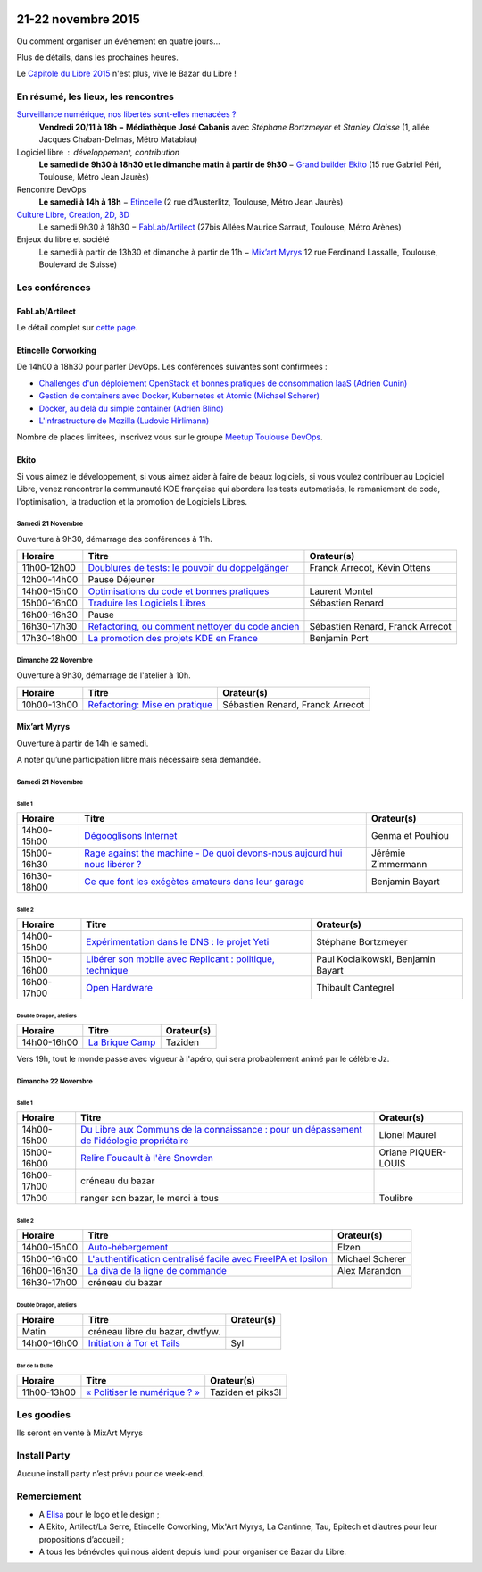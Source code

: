.. Utilisation : rst2html --stylesheet=main.css --title="Bazar du Libre" index.rst > index.html

.. Bazar du Libre

.. image:: bazar-du-libre.png

.. Source http://yemanjalisa.fr/bazar-du-libre/index.html

21-22 novembre 2015
====================

Ou comment organiser un événement en quatre jours…

Plus de détails, dans les prochaines heures.

Le `Capitole du Libre 2015 <http://2015.capitoledulibre.org>`_ n'est plus, vive le Bazar du Libre !

En résumé, les lieux, les rencontres
---------------------------------------

`Surveillance numérique, nos libertés sont-elles menacées ? <http://www.bibliotheque.toulouse.fr/viewPageEvent.html?page=surveillance_num>`_
  **Vendredi 20/11 à 18h − Médiathèque José Cabanis**
  avec *Stéphane Bortzmeyer* et *Stanley Claisse* (1, allée Jacques Chaban-Delmas, Métro Matabiau)

Logiciel libre : développement, contribution
  **Le samedi de 9h30 à 18h30 et le dimanche matin à partir de 9h30** − `Grand builder Ekito <http://www.ekito.fr/>`_ (15 rue Gabriel Péri, Toulouse, Métro Jean Jaurès)

Rencontre DevOps
  **Le samedi à 14h à 18h** − `Etincelle <http://www.coworking-toulouse.com/le-lieu/>`_ (2 rue d’Austerlitz, Toulouse, Métro Jean Jaurès)

`Culture Libre, Creation, 2D, 3D <http://bazardulibre.org/culture-crea-2d-3d-libre.html>`_
   Le samedi 9h30 à 18h30 − `FabLab/Artilect <http://www.artilect.fr/contact/>`_ (27bis Allées Maurice Sarraut, Toulouse, Métro Arènes)

Enjeux du libre et société
  Le samedi à partir de 13h30 et dimanche à partir de 11h − `Mix’art Myrys <http://mixart-myrys.org/le-lieu/>`_ 12 rue Ferdinand Lassalle, Toulouse, Boulevard de Suisse)


.. raw:: html
  :file: lieux.html

Les conférences
----------------


FabLab/Artilect
+++++++++++++++

Le détail complet sur `cette page </culture-crea-2d-3d-libre.html>`_.

Etincelle Corworking
++++++++++++++++++++++++

De 14h00 à 18h30 pour parler DevOps. Les conférences suivantes sont confirmées :

- `Challenges d'un déploiement OpenStack et bonnes pratiques de consommation IaaS (Adrien Cunin) <https://2015.capitoledulibre.org/programme/presentation/38/>`_
- `Gestion de containers avec Docker, Kubernetes et Atomic (Michael Scherer) <https://2015.capitoledulibre.org/programme/presentation/41/>`_
- `Docker, au delà du simple container (Adrien Blind) <https://2015.capitoledulibre.org/programme/presentation/120/>`_
- `L'infrastructure de Mozilla (Ludovic Hirlimann) <https://2015.capitoledulibre.org/programme/presentation/40/>`_

Nombre de places limitées, inscrivez vous sur le groupe `Meetup Toulouse DevOps <http://www.meetup.com/fr/Toulouse-DevOps/events/226700021/>`_.

Ekito
+++++++++++++++

Si vous aimez le développement, si vous aimez aider à faire de beaux logiciels, si vous voulez contribuer au Logiciel Libre,
venez rencontrer la communauté KDE française qui abordera les tests automatisés, le remaniement de code, l'optimisation,
la traduction et la promotion de Logiciels Libres. 

Samedi 21 Novembre
******************

Ouverture à 9h30, démarrage des conférences à 11h.

=========== ================================================================================================================ ================================
Horaire     Titre                                                                                                            Orateur(s)
=========== ================================================================================================================ ================================
11h00-12h00 `Doublures de tests: le pouvoir du doppelgänger <https://2015.capitoledulibre.org/programme/presentation/99/>`_  Franck Arrecot, Kévin Ottens
12h00-14h00 Pause Déjeuner
14h00-15h00 `Optimisations du code et bonnes pratiques <https://2015.capitoledulibre.org/programme/presentation/101/>`_      Laurent Montel
15h00-16h00 `Traduire les Logiciels Libres <https://2015.capitoledulibre.org/programme/presentation/90/>`_                   Sébastien Renard
16h00-16h30 Pause
16h30-17h30 `Refactoring, ou comment nettoyer du code ancien <https://2015.capitoledulibre.org/programme/presentation/88/>`_ Sébastien Renard, Franck Arrecot
17h30-18h00 `La promotion des projets KDE en France <https://2015.capitoledulibre.org/programme/presentation/113/>`_         Benjamin Port
=========== ================================================================================================================ ================================

Dimanche 22 Novembre
********************

Ouverture à 9h30, démarrage de l'atelier à 10h.

=========== ============================================================================================== ================================
Horaire     Titre                                                                                          Orateur(s)
=========== ============================================================================================== ================================
10h00-13h00 `Refactoring: Mise en pratique <https://2015.capitoledulibre.org/programme/presentation/89/>`_ Sébastien Renard, Franck Arrecot
=========== ============================================================================================== ================================

Mix’art Myrys
+++++++++++++

Ouverture à partir de 14h le samedi.

A noter qu’une participation libre mais nécessaire sera demandée.

Samedi 21 Novembre
******************

Salle 1
~~~~~~~

=========== ===========================================================================================================================================  ==================
Horaire     Titre                                                                                          												                       Orateur(s)
=========== ===========================================================================================================================================  ==================
14h00-15h00 `Dégooglisons Internet <https://2015.capitoledulibre.org/programme/presentation/23/>`_         												                       Genma et Pouhiou
15h00-16h30 `Rage against the machine - De quoi devons-nous aujourd'hui nous libérer ? <https://2015.capitoledulibre.org/programme/presentation/114/>`_	 Jérémie Zimmermann
16h30-18h00 `Ce que font les exégètes amateurs dans leur garage <https://2015.capitoledulibre.org/programme/presentation/8/>`_ 							             Benjamin Bayart
=========== ===========================================================================================================================================  ==================

Salle 2
~~~~~~~

=========== ==========================================================================================================================  ===================================
Horaire     Titre                                                                                                                       Orateur(s) 
=========== ==========================================================================================================================  ===================================
14h00-15h00 `Expérimentation dans le DNS : le projet Yeti <https://2015.capitoledulibre.org/programme/presentation/71/>`_               Stéphane Bortzmeyer
15h00-16h00 `Libérer son mobile avec Replicant : politique, technique <https://2015.capitoledulibre.org/programme/presentation/14/>`_   Paul Kocialkowski, Benjamin Bayart
16h00-17h00 `Open Hardware <https://2015.capitoledulibre.org/programme/presentation/47/>`_                                              Thibault Cantegrel
=========== ==========================================================================================================================  ===================================

Double Dragon, ateliers
~~~~~~~~~~~~~~~~~~~~~~~

=========== ============================================================================================== ==================================
Horaire     Titre                                                                                          Orateur(s)
=========== ============================================================================================== ==================================
14h00-16h00 `La Brique Camp <https://2015.capitoledulibre.org/programme/presentation/97/>`_                Taziden
=========== ============================================================================================== ==================================

Vers 19h, tout le monde passe avec vigueur à l'apéro, qui sera probablement animé par le célèbre Jz.

Dimanche 22 Novembre
********************

Salle 1
~~~~~~~

=========== ==========================================================================================================================================================  ===================
Horaire     Titre                                                                                                                                                       Orateur(s)
=========== ==========================================================================================================================================================  ===================
14h00-15h00 `Du Libre aux Communs de la connaissance : pour un dépassement de l'idéologie propriétaire <https://2015.capitoledulibre.org/programme/presentation/10/>`_  Lionel Maurel
15h00-16h00 `Relire Foucault à l'ère Snowden <https://2015.capitoledulibre.org/programme/presentation/21/>`_                                                            Oriane PIQUER-LOUIS
16h00-17h00 créneau du bazar
17h00       ranger son bazar, le merci à tous                                                                                                                           Toulibre
=========== ==========================================================================================================================================================  ===================

Salle 2
~~~~~~~

=========== ================================================================================================================================  ================
Horaire     Titre                                                                                                                             Orateur(s)
=========== ================================================================================================================================  ================
14h00-15h00 `Auto-hébergement <https://2015.capitoledulibre.org/programme/presentation/95/>`_                                                 Elzen
15h00-16h00 `L'authentification centralisé facile avec FreeIPA et Ipsilon <https://2015.capitoledulibre.org/programme/presentation/119/>`_    Michael Scherer
16h00-16h30 `La diva de la ligne de commande <https://2015.capitoledulibre.org/programme/presentation/78/>`_                                  Alex Marandon
16h30-17h00 créneau du bazar                                                                               
=========== ================================================================================================================================  ================

Double Dragon, ateliers
~~~~~~~~~~~~~~~~~~~~~~~

=========== ============================================================================================== ==================================
Horaire     Titre                                                                                          Orateur(s)
=========== ============================================================================================== ==================================
Matin       créneau libre du bazar, dwtfyw.
14h00-16h00 `Initiation à Tor et Tails <https://2015.capitoledulibre.org/programme/presentation/117/>`_    Syl
=========== ============================================================================================== ==================================

Bar de la Bulle
~~~~~~~~~~~~~~~

=========== ============================================================================================== ==================================
Horaire     Titre                                                                                          Orateur(s)
=========== ============================================================================================== ==================================
11h00-13h00 `« Politiser le numérique ? » <https://2015.capitoledulibre.org/programme/presentation/116/>`_ Taziden et piks3l
=========== ============================================================================================== ==================================


Les goodies
------------

Ils seront en vente à MixArt Myrys

Install Party
-------------

Aucune install party n’est prévu pour ce week-end.

Remerciement
------------

* A `Elisa <http://yemanjalisa.fr/>`_ pour le logo et le design ;
* A Ekito, Artilect/La Serre, Etincelle Coworking, Mix'Art Myrys, La Cantinne, Tau, Epitech et d’autres pour leur propositions d’accueil ;
* A tous les bénévoles qui nous aident depuis lundi pour organiser ce Bazar du Libre.
